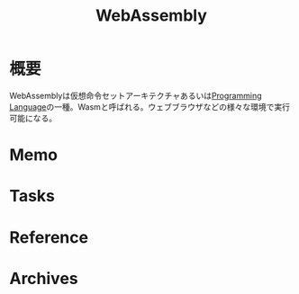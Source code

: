 :PROPERTIES:
:ID:       1ae8d652-5f69-40e4-a977-3dd5fe969ec2
:mtime:    20241102180219
:ctime:    20220804235316
:END:
#+title: WebAssembly
* 概要
WebAssemblyは仮想命令セットアーキテクチャあるいは[[id:868ac56a-2d42-48d7-ab7f-7047c85a8f39][Programming Language]]の一種。Wasmと呼ばれる。ウェブブラウザなどの様々な環境で実行可能になる。
* Memo
* Tasks
* Reference
* Archives
